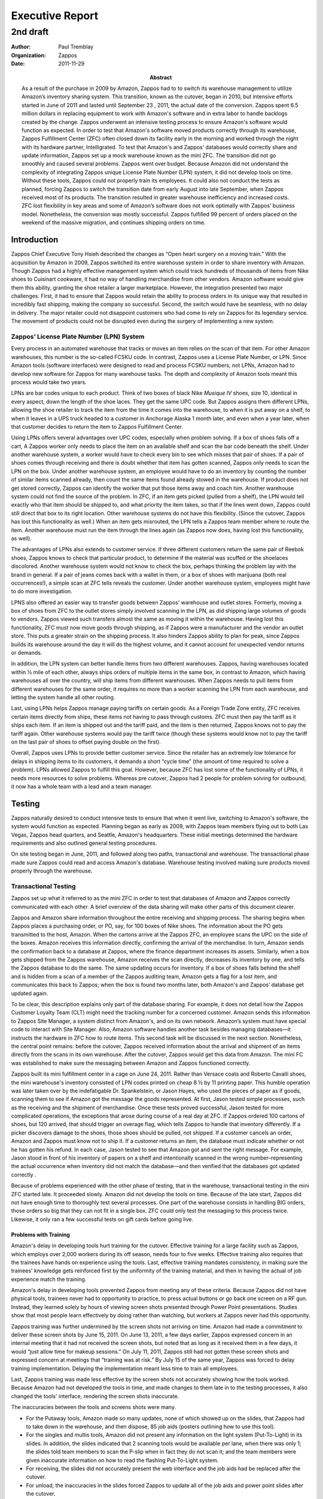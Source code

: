 .. role:: my-note

****************
Executive Report
****************

2nd draft
*********

:author: Paul Tremblay 
:organization: Zappos 
:date: 2011-11-29
:abstract: 

        As a result of the purchase in 2009 by Amazon, Zappos had to
        to switch its warehouse management to utilize Amazon’s
        inventory sharing system. This transition, known as the
        cutover, began in 2010, but intensive efforts started in June
        of 2011 and lasted  until September 23 , 2011, the actual date
        of the conversion. Zappos spent 6.5 million dollars in
        replacing equipment to work with Amazon's software and in
        extra labor to handle backlogs created by the change. Zappos
        underwent an intensive testing process to ensure Amazon's
        software would function as expected. In order to test that
        Amazon's software moved products correctly through its
        warehouse, Zappos Fulfillment Center (ZFC) often closed down
        its facility early in the morning and worked through the night
        with its hardware partner, Intelligrated. To test that
        Amazon's and Zappos’ databases would correctly share and
        update information, Zappos set up a mock warehouse known as
        the mini ZFC. The transition did not go smoothly and caused
        several problems. Zappos went over budget. Because Amazon did
        not understand the complexity of integrating Zappos unique
        License Plate Number (LPN) system, it did not develop tools on
        time. Without these tools, Zappos could not properly train its
        employees. It could also not conduct the tests as planned,
        forcing Zappos to switch the transition date from early August
        into late September, when Zappos received most of its
        products. The transition resulted in greater warehouse
        inefficiency and increased costs. ZFC lost flexibility in key
        areas and some of Amazon’s software does not work optimally
        with Zappos’ business model. Nonetheless, the conversion was
        mostly successful. Zappos fulfilled 99 percent of orders
        placed on the weekend of the massive migration, and continues
        shipping orders on time.



============
Introduction
============

Zappos Chief Executive Tony Hsieh described the changes as “Open heart
surgery on a moving train.” With the acquisition by Amazon in 2009,
Zappos switched its entire warehouse system in order to share
inventory with Amazon. Though Zappos had a highly effective management
system which could track hundreds of thousands of items from Nike
shoes to Cuisinart cookware, it had no way of handling merchandise
from other vendors. Amazon software would give them this ability,
granting the shoe retailer a larger marketplace. However, the
integration presented two major challenges. First, it had to ensure
that Zappos would retain the ability to process orders in its unique
way that resulted in incredibly fast shipping, making the company so
successful. Second, the  switch would have be seamless, with no
delay in delivery. The major retailer could not disappoint
customers who had come to rely on Zappos for its legendary service.
The movement of products could not be disrupted even during the
surgery of implementing a new system.


Zappos’ License Plate Number (LPN) System
===========================================

Every process in an automated warehouse that tracks or moves an item
relies on the scan of that item. For other Amazon warehouses, this
number is the so-called FCSKU code. In contrast, Zappos uses  a
License Plate Number, or LPN. Since Amazon tools (software interfaces)
were designed to read and process FCSKU numbers, not LPNs, Amazon had
to develop  new software for Zappos for many warehouse tasks. The 
depth and complexity of Amazon tools meant this process would take two
years. 

LPNs are bar codes unique to each product. Think of two boxes of black
Nike *Musique IV* shoes, size 10, identical in every aspect, down
the length of the shoe laces. They get the same UPC code. But Zappos
assigns them different LPNs, allowing the shoe retailer to track the
item from the time it comes into the warehouse, to when it is put away
on a shelf, to when it leaves in a UPS truck headed to a customer in
Anchorage Alaska 1 month later, and even when a year later, when that
customer decides to return the item to Zappos Fulfillment Center. 

Using LPNs offers several advantages over UPC codes, especially when problem
solving. If a box of shoes falls off a cart, A Zappos worker only needs to
place the item on an available shelf and scan the bar code beneath the shelf.
Under another warehouse system, a worker would have to check every bin to see
which misses that pair of shoes. If a pair of shoes comes through receiving
and there is doubt whether that item has gotten scanned, Zappos only needs to
scan the LPN on the box. Under another warehouse system, an employee would
have to do an inventory by counting the number of similar items scanned
already, then count the same items found already stowed in the warehouse. If
product does not get stored correctly, Zappos can identify the worker that put
those items away and coach him. Another warehouse system could not find the
source of the problem. In ZFC, if an item gets picked (pulled from a shelf),
the LPN would tell exactly who that item should be shipped to, and what
priority the item takes, so that if the lines went down, Zappos could still
direct that box to its right location. Other warehouse systems do not have
this flexibility. (Since the cutover, Zappos has lost this functionality as
well.) When an item gets misrouted, the LPN tells a Zappos team member where
to route the item. Another warehouse must run the item through the lines again
(as Zappos now does, having lost this functionality, as well). 

The advantages of LPNs also extends to customer service. If three
different customers return the same pair of Reebok shoes, Zappos knows
to check that particular product, to determine if the material was
scuffed or the shoelaces discolored.  Another warehouse system would
not know to check the box, perhaps thinking the problem lay with the
brand in general. If a pair of jeans comes back with a wallet in them,
or a box of shoes with marijuana (both real occurrences!), a simple
scan at ZFC tells reveals the customer. Under another warehouse
system, employees might have to do more investigation.

LPNS also offered an easier way to transfer goods between Zappos’
warehouse and outlet stores. Formerly, moving a box of shoes from ZFC
to the outlet stores simply involved scanning in the LPN, as did
shipping large volumes of goods to vendors. Zappos viewed such
transfers almost the same as moving it within the warehouse.  Having
lost this functionality, ZFC must now move goods through shipping, as
if Zappos were a manufacturer and the vendor an outlet store. This
puts a greater strain on the shipping process. It also hinders Zappos
ability to plan for peak, since  Zappos builds its warehouse around
the day it will do the highest volume, and it cannot account for
unexpected vendor returns or demands.

In addition, the LPN system can better handle items from two different
warehouses. Zappos, having warehouses located within ½ mile of each
other, always ships orders of multiple items in the same box, in
contrast to Amazon, which having warehouses all over the country, will
ship items from different warehouses. When Zappos needs to pull items
from different warehouses for the same order, it requires no more than
a worker scanning the LPN from each warehouse, and letting the system 
handle all other routing.

Last, using LPNs helps Zappos manage paying tariffs on certain goods.
As a Foreign Trade Zone entity, ZFC receives certain items directly
from ships, these items not having to pass through customs. ZFC must
then pay the tariff as it ships each item. If an item is shipped out
and the tariff paid, and the item is then returned, Zappos knows not
to pay the tariff again. Other warehouse systems would pay the tariff
twice (though these systems would know not to pay the tariff on the
last pair of shoes to offset paying double on the first). 

Overall, Zappos uses LPNs to provide better customer service. Since the
retailer  has an extremely low tolerance for delays in shipping items
to its customers, it demands a short “cycle time” (the amount of time
required to solve a problem). LPNs allowed Zappos to fulfill this
goal. However, because ZFC has lost some of the functionality of LPNs,
it needs more resources to solve problems. Whereas pre cutover,
Zappos had 2 people for problem solving for outbound, it now has a
whole team with a lead and a team manager.


=======
Testing
=======

Zappos naturally desired to conduct intensive tests to ensure that
when it went live, switching to Amazon's software, the system would
function as expected. Planning began as early as 2009, with Zappos team
members flying out to both Las Vegas, Zappos head quarters, and
Seattle, Amazon's headquarters. These initial meetings determined the
hardware requirements and also outlined general testing procedures.

On site testing began in June, 2011, and followed along two paths,
transactional and warehouse. The transactional phase made
sure Zappos could read and access Amazon's database. Warehouse
testing involved making sure products moved properly through the
warehouse.

Transactional Testing
=====================

Zappos set up what it referred to as the mini ZFC in order to test that
databases of Amazon and Zappos correctly communicated with each other.
A brief overview of the data sharing will make other parts of this
document clearer. 

Zappos and Amazon share information throughout the entire receiving
and shipping process. The sharing begins when Zappos places a
purchasing order, or PO, say, for 100 boxes of Nike shoes. The
information about the PO gets transmitted to the host, Amazon. When
the cartons arrive at the Zappos ZFC, an employee scans the UPC on the
side of the boxes. Amazon receives this information directly,
confirming the arrival of the merchandise. In turn, Amazon sends the
confirmation back to a database at Zappos, where the finance
department increases its assets. Similarly, when a box gets shipped
from the Zappos warehouse, Amazon receives the scan directly,
decreases its inventory by one, and tells the Zappos database to do the
same. The same updating occurs for inventory. If a box of shoes falls
behind the shelf and is hidden from a scan of a member of the Zappos
auditing team, Amazon gets a flag for a lost item, and communicates
this back to Zappos; when the box is found two months later, both
Amazon's and Zappos’ database get updated again.

To be clear, this description explains only part of the database
sharing. For example, it does not detail how the Zappos Customer
Loyalty Team (CLT) might need the tracking number for a concerned
customer. Amazon sends this information to Zappos Site Manager, a
system distinct from Amazon's, and on its own network. Amazon’s system
must have special code to interact with Site Manager.  Also, Amazon
software handles another task besides managing databases—it instructs
the hardware in ZFC how to route items.  This second task will be
discussed in the next section. Nonetheless, the central point remains:
before the cutover, Zappos received information about the arrival and
shipment of an items directly from the scans in its own warehouse.
After the cutover, Zappos would get this data from Amazon. The mini FC
was established to make sure the messaging between Amazon and Zappos
functioned correctly.

Zappos built its mini fulfillment center in a cage on June 24, 2011.
Rather than Versace coats and Roberto Cavalli shoes, the mini
warehouse's inventory consisted of LPN codes printed on cheap 8 ½ by
11 printing paper. This humble operation was later taken over by the
indefatigable Dr. Spankelstein, or Jason Hayes, who used the pieces of
paper as if goods, scanning them to see if Amazon got the message the
goods represented. At first, Jason tested simple processes, such as
the receiving and the shipment of merchandise.  Once these tests
proved successful, Jason tested for more complicated operations, the
exceptions that arose during course of a real day at ZFC. If Zappos
ordered 100 cartons of shoes, but 120 arrived, that should trigger an
overage flag, which tells Zappos to handle that inventory differently.
If a picker discovers damage to the shoes, those shoes should be
pulled, not shipped. If a customer cancels an order, Amazon and Zappos
must know not to ship it. If a customer returns an item, the database
must indicate whether or not he has gotten his refund. In each case,
Jason tested to see that Amazon got and sent the right message. For
example, Jason stood in front of his inventory of papers on a shelf
and intentionally scanned in the wrong number–representing the actual
occurrence when inventory did not match the database—and then verified
that the databases got updated correctly .

Because of problems experienced with the other phase of testing, that
in the warehouse, transactional testing in the mini ZFC started late.
It proceeded slowly. Amazon did not develop the tools on time. Because
of the late start, Zappos did not have enough time to thoroughly test
several processes. One part of the warehouse consists in handling BIG
orders, those orders so big that they can not fit in a single box. ZFC
could only test the messaging to this process twice. Likewise, it only
ran a few successful tests on gift cards before going live.

______________________
Problems with Training
______________________

Amazon's delay in developing tools hurt training for the cutover.
Effective training for a large facility such as Zappos, which employs
over 2,000 workers during its off season, needs four to five weeks.
Effective training also requires that the trainees have hands on
experience using the tools. Last, effective training mandates
consistency, in making sure the trainees' knowledge gets reinforced
first by the uniformity of the training material, and then in having
the actual of job experience match the training.

Amazon's delay in developing tools prevented Zappos from meeting any
of these criteria.  Because Zappos did not have physical tools,
trainees never had to opportunity to practice, to press actual buttons
or go back one screen on a RF gun. Instead, they learned solely by
hours of viewing screen shots presented through Power Point
presentations. Studies show that most people learn effectively by
doing rather than watching, but workers at Zappos never had this
opportunity.

Zappos training was further undermined by the screen shots not
arriving on time. Amazon had made a commitment to deliver these screen
shots by June 15, 2011. On June 13, 2011, a few days earlier, Zappos
expressed concern in an internal meeting that it had not received the
screen shots, but noted that as long as it received them in a few
days, it would “just allow time for makeup sessions.” On July 11,
2011, Zappos still had not gotten these screen shots and expressed
concern at meetings that “training was at risk.” By July 15 of the
same year, Zappos was forced to delay training implementation.
Delaying the implementation meant less time to train all employees.

Last, Zappos training was made less effective by the screen shots not
accurately showing how the tools worked. Because Amazon had not
developed the tools in time, and made changes to them late in to the
testing processes, it also changed the tools' interface, rendering the
screen shots inaccurate.

The inaccuracies between the tools and screens shots were many.

* For the Putaway tools, Amazon made so many updates, none of which showed up
  on the slides, that Zappos had to take down in the warehouse, and then
  dispose, 85 job aids (posters outlining how to use this tool).

* For the singles and multis tools, Amazon did not present any
  information on the light system (Put-To-Light) in its slides. In
  addition, the slides indicated that 2 scanning tools would be
  available per lane, when there was only 1; the slides told team
  members to scan the P-slip when in fact they do not scan it; and the
  team members were given inaccurate information on how to read the flashing
  Put-To-Light system.

* For receiving, the slides did not accurately present the web interface and
  the job aids had be replaced after the cutover.

* For unload, the inaccuracies in the slides forced Zappos to update
  all of the job aids and power point slides after the cutover.

* For returns, the changes in the slides were communicated so late
  that there was no time to retrain members who were trained earlier
  and who got improper instructions.

* OOPS, a trouble shooting tool, presented unique problems. Because so
  few distribution centers use this tool, no information existed for
  its use after cutover. The documentation that was available before
  the cutover indicated buttons and tabs that did not exist, and
  Zappos had so little confidence in the training materials that it
  provided no training before the cutover. After the cutover, ZFC
  re-created slides and job aids.

* For the singulate process, numerous changes occurred after the
  cutover, forcing Zappos to update its training and power point
  presentation; for example, the scanners did not correctly
  “interface”  forcing Zappos to change the training for this process.

* For the Tote Wrangle process, a discrepancy existed between the
  tote/ID and card ID issues. :my-note:`[not clear here]` So many
  changes were made to the process flows and modules after the
  cutover, that none of these flowcharts were valid after the cutover.

* Overall, the updates forced Zappos the change the videos for training on the
  Multis and Singles processes as well as to the videos for Return videos.
  Changes occurred so late that members trained earlier did not get the proper
  training.

Problems with Training for the Manual Drop
___________________________________________

In addition, Zappos could not get proper training for the manual drop part of
its system. “Dropping,” or waving, is warehouse jargon for the order of
processing orders. If Zappos receives ten thousand orders on a busy morning,
it does not blindly put these orders on the floor to get processed all at
once. Doing so would cause problems, amongst other things, overloading the
system and clogging certain stations like multis. Instead, a warehouse
maximizes its efficiency by judiciously releasing orders to the floor
gradually.

Sophisticated software handles waving most effectively, deciding what
to release based on complicated algorithms. Automatic warehouses, such
as those run by Amazon, use such software (usually SAP). In
contrast, a manual warehouse uses a worker, who looks at a computer
screen and releases items based on what he learned in special
training.

Not surprisingly, automatic waving results in more efficiency. An
automatic system maximizes the goods available to a warehouse. If a
warehouse can handle 3,000 singles orders and 1,000 multiple orders,
the computer assures that exactly that number remains available at any
time. This results in higher pick rates, because a picker that has a
large amount of goods to choose from walks less and picks more. An
automatic drop system means less workers having to man picking
stations, which means less training time.  Last, an automatic system
avoids the human mistake of releasing too many goods, overloading the
lines.

Before the cutover, Zappos used a hybrid warehouse. Computers diverted
items by reading codes on boxes, but humans manually waved items for
picking. Zappos had hoped to get an automatic waving system with the
cutover in order to offset what it perceived as inefficiencies (for
example, in the returns process). Unfortunately, three weeks before
the proposed cutover, Amazon announced it could not integrate
automatic waving after all. The problem  lay with the moving carousel
in ZFC, and more specifically, the proprietary software of Diamond
Phoenix that controlled the carousel. Amazon does not use a moving
carousel in any of its warehouses, so did not have any code to
interact with it. Though Amazon initially believed it could
incorporate Diamond Phoenix into its system, the integration turned
out too complicated. 

Without the automatic waving system, ZFC felt its managers needed special
training in learning how to wave goods in an Amazon warehouse. ZFC sent
managers to the Amazon warehouse Lex 1 to get such training. Unfortunately,
Lex 1 did not seem willing to share its knowledge, having the Zappos trainees
folding boxes instead of learning the system. Feeling the managers wasted
their time, ZFC had them return to Shepherdsville after one day. 

Migration
=========

Another aspect of transactional testing involved moving Zappos
inventory to the Amazon database. Zappos needed to develop both a
strategy for transferring the bulk of the six million items, known as
bulk migration, and a strategy for handling special orders that could
not be part of the bulk migration.

Since ZFC would have to shut down its warehouse during the bulk
migration, it needed to ascertain the length of the process, in part
determined by how many threads Zappos could use. (A thread is the
smallest unit of processing that can be scheduled by an operating
system; the more threads that a process has, the faster it will
complete.) A team in Las Vegas, where the actual migration would take
place, initially estimated the migration would require 14 hours. It
tested this claim by a simulation run on June 14, 2011. Zappos
still needed to know how many threads it could have available for the
process. However, as late as August 21, 2011, Amazon still could not
give Zappos an exact answer, stating it would base its decision on a
test the following Saturday.

While the warehouse was shutdown for bulk migration, Zappos needed to
fulfill special orders, those requiring overnight shipping, approximately 15%
of all shipments.  Different strategies  were discussed as early as June
27, 2011, with Zappos eventually settling on a Just in Time (JIT) strategy,
in which a special script, created in Las Vegas, would run in the background,
pulling and separating special orders from bulk migration. On July 29, 2011,
Zappos was a bit frustrated at having no resolution to this problem. 

Warehouse Testing
=================

Zappos also conducted intensive testing on the movement of goods though its
warehouse. A brief overview of how goods move through the warehouse will make
warehouse testing clearer.

__________________________________
Overview of Warehouse Processes
__________________________________

Zappos has 27 Control Panels that make sure the products move to their correct
destination. The flow of products can be quite complex. It starts when large
cartons of goods arrive in the back of semi trucks.  A member of the receiving
team scans the entire box into ZFC's system.  The boxes then move on a
conveyor belt to a receiving station, where an employee opens the carton,
places a LPN on each item, and then scans that LPN. From this point forward,
for the entire history of the product, the LPN will always be associated with
this particular item, just like a social security number is always associated
with a particular person. The employee places the items back on a conveyor
belt. As the items speed along the conveyor belt, they pass under a sorter,
which determines the pick module location, A, B, or C. For example, boots,
being large, cannot fit in the moving carousel, so will be routed to the
static racks. Next, a member of the Putaway team picks up the item, scans it
into his gun, finds an empty location, and then again scans both the LPN on
the box and the bar code on the shelf, assigning the box a location so it can
later be retrieved. From arrival to stowing, a box is scanned and tracked no
fewer than 4 times.

Shipping a good likewise requires routing. First, a computer sends a
message to the picker closest to the item indicating its location. The
picker pulls the box from the shelf, scans it, and places it on a
conveyor belt. Machine sorters read the LPN from the side of the box and
divert it to a shipping station, where a member of the shipping team
scans the LPN, places the product in a larger shipping carton, and
affixes a label to its side. The system sends the shipping carton to
the SLAM line. A box can ship by different means, by UPS overnight, by
UPS ground, or by Fed Ex, to mention a few. The SLAM determines the
shipping means by using its built-in scanner to read the label on the
side of the box.  After affixing a label to the top of the box, the
SLAM routes it to the correct truck. 

For orders that contain more than one item, the routing becomes  more
sophisticated.  Let's imagine that a customer, Jan Freeman, orders a
pair of Roberto Cavalli shoes and a Versace coat. Another customer,
Roger Dawson, orders a Timex watch and a pair of Nike shoes. As with a
single order, the computer finds the picker closest to the items.
Imagine it finds that a single picker is near both the Robert Cavalli
shoes for Jan as well as the Nike shoes for Roger. The picker
retrieves both boxes, and after scanning each LPN, starts them on a
conveyor belt.  Instead of diverting these items directly to shipping,
the sorter sends them to a station called multis, where each item
is put in a bin to await its mate. Imagine that the bin for
the dress shoes is at the end of lane 1, while the location for the
athletic shoes is at the end of lane 8.

Another picker finds the watch and the Versace coat. The watch is too
small, and the coat too soft, to travel along a conveyor belt, so both
items are conveyed in a tote. The tote travels to a station called
singulation, the station that separates and sends items to the correct
location. A member at the singulation team removes the coat and watch
from the tote, scans both, and puts each in its own tote. The system
determines that the coat should be sent to lane 1, and the watch to
lane 8.

When the coat arrives at the end of lane 1, a member of the
multis team scans the LPN. A light on the Put-To-Light system
flashes right below the bin with the Robert Cavalli shoes, directing
the worker to the right bin. Since all the items have arrived for
Jan's order, the light flashes red, telling the employee to push the
items to the back of the bin. On the other side, a member of the
packing team  packs both items in a shipping box and sends the box to
the SLAM line. The SLAM station handles the carton exactly as it does
for a carton for a single item, weighing it, reading the label on the
side, determining its mean of shipping, affixing a label to the top,
and sending it to the right truck.

This brief overview handles many types of  orders, though it does not explain
unusual situations, such as how the system handles overages, when a vendor
sends too many items. 

Note that unlike other Amazon warehouses, Zappos doe not require that goods
move in totes, or larger containers that can hold several items. So long as
the item measures more than six inches, it goes directly onto the conveyor
belt and gets routed to its destination. Only items moving in totes,
approximately 30% of all items, require singulation. All other products
travel directly to shipping or multis.

If the direction of goods gets controlled by a brain, Amazon software,
the actual movement takes place on equipment provided by
Intelligrated, a local company that partners with Zappos to provide
the hardware for the warehouse. A body must learn to communicate with
a brain. Intelligrated equipment must know how to take commands from
Amazon software. To this end, Intelligrated became the third party in
the testing team, joining Zappos and Amazon. Located locally,
:my-note:`C. doesn’t like this word choice` Intelligrated often sent
members to the Zappos Fulfillment Center in Shepherdsville.  

Clearly, the movements of goods through the Zappos Fulfillment Center
requires a sophisticated system, which had functioned  because Zappos
built it orderly, over time. The scans communicated with equipment
Zappos had slowly integrated, by means of computer code the company
had written and modified, as needed. The cutover would change the
system all at once. Zappos software would not get the messages about
incoming cartons; Amazon's software would. Zappos software would not
direct places to store shoes; Amazon's would. Zappos system would not
determine the closest picker to a pair of shoes; Amazon's system
would. Amazon's system, FCSW, would have to communicate with ZFC
hardware and give the right routing directions.

______________________
Initial Phases
______________________

Testing for the warehouse took several phases, from creating a plan,
to testing in a simulated atmosphere, to testing in the real system
itself, in which items were moved in and out of Amazon's databases. In
the first phases, Zappos would plan for the tests themselves,
establishing what needed to be tested, and how those tests took place.
It set the cutover date for August 22, 2011. It established targets
and informed managers of these targets. One goal included informing
Amazon of Zappos’ unique needs.  Another was to determine the bulk
migration strategy (as outlined in the last section). Other goals
included:

* Setting up a vendor strategy for returns.

* Developing a roll out strategy. Zappos would use the roll out
  strategy in case the transition to Amazon's system failed, switching
  back to the system already in place. Ultimately, ZFC determined it
  would probably not need the roll out strategy.

* Outlining a strategy for training, preparing OPS (operational
  management), and planning a schedule for purchasing hardware.
 

By July, the testing began in earnest. Instead of closing down its
warehouse from 4:30 AM to 6:30 AM, the normal time, ZFC closed down as
early as 12:00 midnight. In the early hours of the morning, committed
members of the i2 team probed the new system. This involved first
creating fake products to run through the warehouse, with team members
stuffing “reboxes,” old boxes ruined in shipping, with rolls of duct
tape to give them weight so they would not fall off the conveyor
belts.  To imitate larger totes, which contain such items as baby
shoes or jewelry, members used the totes used in actual shipping, but
filled them with papers on which LPNs had been printed. The mechanical
scanners seemed content enough to read the merchandise as high heels
and boots. The next phase involved Zappos switching from the Zappos
network to the Amazon network by means of running a VLAN script. At
the start, the script took quite a long time to run; towards the end
of testing, ZFC switched much more quickly between the two networks.
Once switched, members moved the bogus items through the ZFC, checking
to see that Amazon got and sent the right messages. Jason Davis from
Zappos would often have a conference call with Amazon and inform them
what items Zappos had placed on a conveyor belt. He would see if
Amazon got the message that an item had been scanned. He would radio
to Zappos and Intelligrated personal what Amazon told him, and in
turn, tell Amazon what happened in the warehouse. 

Zappos gradually increased the complexity of its testing. At first
it tried to get a single item through the warehouse, from picking, to
a singles station and finally through shipping. When it finally
achieved this goal some three weeks into testing, on June 20, 2011,
the team let out a whoop of jubilation. Likewise, it considered it a
victory when the SLAM line read a SPOO label from the side of the box.
At the same time, Zappos experienced many problems. It encountered a
backlog because of closing down the warehouse and internally expressed
the need to hire more help. Most of the processes did not function
properly. For example, when testing the SLAM line, it found that
Amazon assigned the wrong status to each item. Amazon was informed of
this problem and said it would get back to Zappos. Zappos felt it fell
behind schedule, in both getting the system working, and in getting
training material. 

___________________________
Example of a Testing Night
___________________________

On July 22, 2011, ZFC conducted all night testing with Amazon and its
hardware partner Intelligrated. A description of this test will give a
good example of the procedure and problems the testing team
encountered. ZFC made several preparation prior to testing. In order
to assure hardware could communicate with the host Amazon, it set up
the proper hardware with Cisco switches  It got the Avalanche software
downloaded to the RF Guns. (RF Guns, like a laptop, need an operating
system to function.) Unfortunately, Zappos made these preparations in
vain. Amazon communicated to Zappos that these tests could not go
forward until four days later, on July 26, because of problems with
the Amazon system. This meant that Zappos could only test conveyance
processes, those processes that guided the Zappos warehouse equipment.
It could not test the databases themselves.

Zappos realized another problem with the RF guns. Amazon required that
any scanning guns interacting with their system be equipped with WPA
(Wifi Protected Access) security. Zappos current model, the 9060, did
not have this ability, forcing the shoe retailer to acquire the 9090
models. The newer models had the potential of introducing another
incompatibility, as ZFC feared that they would not interact properly
with Diamond Phoenix, the software that operated the carousel, or
moving racks. A group of engineers in Shepherdsville felt a small
sense of exultation when it got the 9090s to work with the
Diamond Phoenix system. Later, ZFC had to make another decision
regarding the guns.  It needed over 250 of the new 9090s to operate
its warehouse, a purchase that required approximately $450,000 in
expenditures.  Not wanting to use this much capital, Zappos decided to
lease the guns instead.

For the night of the actual testing, Friday, July 22, a team
consisting of nine personnel from Intelligrated was present, as was a
team consisting of 4 members from Amazon. At 10:00 PM, ZFC turned off
the scanner and conducted some preliminary testing with Intelligrated.
At 12:00 AM, ZFC initiated a VLAN script, a small program that
switched the machines from communicating with Zappos to Amazon's
software. The script took a full 35 minutes to initiate, and then for
some unknown reason, did not connect control panels 1 and 2. The
testing teams placed the totes on the conveyors and checked to see
that the Amazon software directed them to the right place. At 1:00 AM
the tests halted because Zappos could not get the correct messages
from Amazon, and the testing could not resume again until 2:30 AM,
when it was determined that Amazon had blocked a port through
firewall.

Zappos resumed the test with singulation. The SICK scanner could not read the
label correctly, at least initially. When it did read the label correctly,
Amazon did not properly send a message correctly to ZFC to move the tote
along.  Intelligrated pointed out that it correctly released the totes after
nine seconds of no read, exactly according to the Amazon specification.
Intelligrated noted that it would take some time to resolve this problem.

At 4:00 AM, the testing then moved to rebin, where items that belong together
are put together in a bin. In testing, the teams discovered that the lights in
the Put-To-Light system, did not function properly. None-the-less, these tests
were mostly successful.

Meanwhile, a group of dedicated Intelligrated engineers had been
working on fixing the lack of communication in the singulation stage.
At 6:45 AM, believing the problem fixed, the team again ran the test,
this time with success, marking a small triumph after a night of mixed
results.

At 9:15 AM, the testing team held a meeting to discuss the results of
the night. Zappos expressed apprehension that the lights from the
warehouse would overpower the Put-To-Light system, though this turned
out not to be the case. Amazon suggested that Intelligrated use the
time from 4:00 AM until 7:00 AM to test hardware in the system. It
was discovered that the singulate process requires two types of totes,
inbound totes, and trays for inducted items. ZFC discussed the need to
options for re-labeling portions of current tote stock or procuring
additional totes. 

Amazon stated that the communication problems in the singulation
process between Intelligrated machines and Amazon software lay
entirely with Intelligrated. Members of the other teams felt this
assessment both inaccurate and not helpful. Zappos felt equally
frustrated when, two days later, Amazon repeated this statement in a
conference call.

_________________________________
General Problems with Testing
_________________________________

Intensive testing continued right up to the cutover, as in the dark of
the morning Zappos members put boxes on lines testing every process
and divert possible. By Friday, August 26, 2011, ZFC reported that
significant progress in testing. None-the-less, a new cutover date was
announced to September 15, since many processes did not function with
Amazon software. Zappos prepared for the next large testing period,
when Amazon would visit for several weeks, and over 50 people would be
present, 40 from the Zappos headquarters in Las Vegas, and 10 from the
Amazon team in Seattle. Zappos created a “war room,” with at least
five phone lines and 6-8 dedicated ports, set up on the mezzanine for
the Amazon team. By Monday, August 29, 2011, lack of functionality
forced ZFC changed its cutover date to September 18, 2011. This date
got changed again to September 23, 2011.

________________
Lack of Support
________________

Throughout  much of the testing period, Zappos did not get the
support it needed. Two examples illustrate this problem. In testing
the SLAM line, ZFC successfully processed a box and got a label
printed, but then could not get it diverted to the right truck,
instead getting a “900” error message. A call to Amazon  proved
fruitless, as Amazon’s routing team insisted its routing worked
exactly as expected. The routing team instructed ZFC to get
Intelligrated to solve the problem. However, Intelligrated could not
proceed, since the “900” message proved completely unintelligible,
giving no hints on what to do. The testing team proceeded blindly,
changing parameters that had nothing to do with the problem, and
getting the same result. After several night and many phone calls, ZFC
was connected to the shipping department, which informed ZFC
that it needed to configure the SLAM line for lanes and destinations.
Only after getting this advice could ZFC get this process to work.

The second illustration also occurred when testing SLAM. Right before
reaching SLAM, a box is packed with its contents and a p-slip. The
computers must then divert the box to the right SLAM station and print
a label. In testing, neither process occurred. Amazon advised ZFC to
focus just on the lack of a shipping label, and when that did not
solve the problem, to focus on the box not getting correctly
diverted. Numerous calls to Amazon did not yield any specifics beyond
these vague generalities. The testing team came to the warehouse
every morning at 1:00 AM, frustrated at not knowing how to proceed.
Only after five nights did Amazon  find the source of the
problem. In order for the scanner to read the label correctly, the
label needs to start with the letter “S,” instead of the “D” Zappos
had been using. With the letter changed, the box diverted correctly
and the label got printed.  (However, even now the labels present a
difficulty for ZFC.  In order to look up an item for trouble shooting,
a worker must remove the “S” from the label and substitute a “D.”)

The lack of clear communication resulted because of the uniqueness of
Zappos’ warehouses and the compartmentalization of Amazon. In contrast
to other Amazon warehouses, Zappos uses an encrypted label peeled off
the p-slip and applied to the side of the box, presenting a problem
Amazon’s technical team did not normally encounter. The routing team
handled the “900” message the best it could. As far as it knew,
routing worked correctly, exactly as expected, so if felt it could do
no more than convey this information to ZFC. It did not know the
problem and its solution lay with another department, shipping. The
other problems ZFC experienced followed a similar pattern. Amazon told
Zappos that its software would work out of the box, as is, but often
it didn’t. When the testing team asked Amazon for details, Amazon
responded that the software worked as expected.

________________________________________
Lack of Volume Testing Affects Cutover
________________________________________

On the first weekend in October of 2011, Zappos experienced what the
press called a rare “hiccup,” a “one-off” event. Customers had to wait
more than two days to get their orders. The unusualness of this event
made some commentators note that even Zappos was not “perfect”
(Reuters, Oct. 7, 2011). 

The delay in shipping happened during the transition of warehouse
management systems. Zappos had tried to plan for every contingency,
testing every divert and process before making the actual transition.
However, it did not test high volume. The largest amount of goods
tested in one night was 500 units. To give an idea of the smallness of
this number, consider that during peak, ZFC can process up to 10,000
units an hour. The tests in no way covered what ZFC would really have
to handle.

The lack of volume hid from the testing team a weakness that would
cause Intelligrated servers to crash. Most hardware vendors build
their equipment for warehouses that move their items in a tote, which
carries approximately 15 items. As the tote moves through the line, it
sends one message for all of these items. In contrast, Zappos moves
most of its items by themselves. 15 items send out their own messages,
15 times the amount of other warehouses. This massive volume
overwhelmed the unexpected Intelligrated servers, shutting down the
entire warehouse. Intelligrated solved the problem by shortening the
logs associated with this messaging, but Zappos reputation for flawless
service got tainted, if only for the short term.

The press noted that Zappos would “learn” from the experience. But it
is difficult to imagine the lesson. Zappos i2 shop master leader Scott
Zachow noted that he cannot envision a test for volume, when it took a
whole team several hours to construct 500 test boxes, and a complete
test would require at 20 times, if not 100 times as many. Superb
industrial engineer and sometimes roller derby girl Becka Embry has
suggested that other transitions would want to devise a test to
simulate the tens of thousands of messages sent and received between
host and server.


=======================
Changes in Productivity
=======================

ZFC experienced two types of changes in 2011. The first category
encompasses ZFC moving product in warehouse one to warehouse two in
order to accommodate Amazon inventory as well as ZFC expanding warehouse two
to accommodate Zappos growth. The second category encompasses the
change from the Zappos WMS to the Amazon WMS. While ZFC has analyzed
the affects of both types of changes, this report focuses on just the
second category, the affects of the Amazon WMS.

Some of the inefficiency resulted because ZFC had to learn the new
system. For example, apparel, being soft, cannot be placed directly on
a conveyor belt, but must move in a tote. For several weeks after the
cutover workers did not understand the process of picking to a tote
and placed the tote on the conveyor belt closing out the process on
their scanning guns. This error created totes with not destination,
forcing the problem solving team to determine their location. 

Other inefficiency resulted because of Amazon software. As mentioned
earlier, the switch to the Amazon WMS has created a greater burden for
problem solving, forcing ZFC to create complete teams that were not
needed before the cutover. The following graph quantifies the amount
of extra labor. 

.. figure:: charts/problem_solve_2010_2011.png
   :height: 2.6in
   :width: 5.73in
   :alt: Problem Solving, 2010, 2011
   :name: problem-solve-graph

   Percentage of hours spent problem solving compared to total hours.
   Problem solving increased 1.5% after the cutover.


The graph measures the amount of hours used to problem solves in terms
of a percentage of the total hours used for all processes. Prior to
the cutover in 2011, ZFC kept this percentage at the same
rate as the previous year. However, after the cutover, the percentage
increased at least 1.5%. (This figure is based on on a 95% confidence level.) 
This resulted in 35,027 extra hours, or $563,935.00 in extra labor
costs.

There was also a change in inefficiency for the receive process.  The
Amazon WMS requires the extra step of converting the PO on the side of
the box to an Amazon PO. Whereas formerly a ZFC team member only had
to scan the side of the box before putting it on a conveyor belt, now
he must apply and scan a case sticker, and then associate the case
sticker to an Amazon PO by means of PO wrapper tool provided by
Amazon. In some cases this involves scanning a code on a separate
sheets of paper. These extra steps have increased the amount of
indirect labor. The extra hours amounted to at least 19,222, or
$309,474. 

.. figure:: charts/receive_rate_adjusted.png
   :height: 2.6in
   :width: 5.73in
   :alt: Receive Rate with Adjustment, 2011

   Rates for the receiving process, 2011, with an adjustment line
   indicating where the rate would have been if the extra indirect
   hours were removed. The gray area between the curves represents the
   extra inefficiency. The first decline, labeled “migration,” occurred
   when Zappos moved product from warehouse 1 to warehouse 2. The
   second decline, labeled “cutover,” resulted because ZFC hired a
   large number of workers in anticipation of the transition to Amazon
   WMS. All processes saw the same two declines.
   _`receive-cost-graph`

Other processes suffered in a similar way to problem solving, but
because these processes also underwent changes at the same time as the
cutover, it is difficult to exactly quantify the costs. For example, a
pair of boots requires extra labor when going through the singulation
station. Because the boots won’t fit in a tote, a worker must write
out the LPN by hand on a piece of paper and place that paper in place
of the boot in the tote. When that tote arrives at multis, a runner
must walk to the singulate station to manually retrieve the
merchandise. Under the old system, a worker knew the destination of
the boots as soon as they were picked and could send them directly to
the multis station. Yet, even despite the obviousness of this
inefficiency, ZFC cannot determine the exact decline in rate because
the singulation station just began operating midway through 2011, and ZFC
cannot compare it to last year, or even make a pre- to post- cutover
comparison. 

Rates for the return process also suffered. On the one hand, this
decline resulted because of the disruption in building warehouse 2, in which
returns lost their outbound lines, as well as because of the move to a
new warehouse. On the other hand, rates declined because of Amazon’s
tools. Products sold through Zappos and then returned have to be
processed with ZFC’s tool, site manager. In contrast, products sold
since the cutover, through Amazon, and then returned, are processed by
Amazon software. The two types of returns force workers to switch
between two screens (an extra step that will disappear after a year).
The new screen also requires more time.  As members of the return team
process items at their station, they answer questions about the
quality of the item. Five of these questions don’t apply to the ZFC
returns process, such as if the product needs to be repackaged or if
has been returned with manuals, yet workers must answer them anyway.
The transition from question to question can sometimes move slow,
showing the user a spinning wheel. 

Login for returns also requires more time, since users must go through
a full 23 steps to login. Last, getting passwords from Amazon for new
users can take as long as three days.  During peak season, the returns
department can have one hundred new temporary workers walk through the
door in the morning, but these employees can’t perform their tasks
without a password. 


=====
Costs
=====


Zappos spent $6.5 million for the cutover. Keep in mind that some of
these costs benefited Zappos. For example, ZFC may have installed the
Put-To-Light system, regardless of the cutover. In addition, ZFC had
to increase the number of singulate stations to handle the increased
volume when moving inventory to warehouse 2 from warehouse 1, which
housed Amazon product. While these singulation stations increased
overall efficiency, ZFC was forced to make the changes without any
planning, increasing the cost of installation, and not allowing better
thought-out implementation.  

Expenses resulted from having to install a new network system to
access Amazon’s network and from having to purchase new hardware to
accommodate Amazon’s specifications, such as switching from PANDA to
SLAM shipping lanes; leasing or buying scanning guns that met Amazon’s
security requirements; and having to acquire new printing heads for
the Zebra printers that printed at 300 DPI because of the
incompatibility of the heads that printed at 200 DPI. Zappos did not
expect to have to purchase much of this hardware, so went over budget.

 

.. class:: overall-costs
.. csv-table:: Overall Costs
   :widths: 15, 15
   :file: tables/total_costs.csv
   :header-rows: 1


.. container:: caption

    Costs for cutover in dollars. Systems costs refers to those costs for installing an
    additional network in ZFC, such as wiring and IDF switches. IT refers to both the
    software and hardware that cost under $100,000 that make the warehouse work. Examples
    include RF guns and the software to operate them. Labor costs refer to the extra labor
    needed to clear backlogs. See the appendix for details.

.. class:: Glossary

========
Glossary
========

:CLT: Zappos Customer Loyalty Team, the team devoted to providing service to
      Zappos customers.

:Cutover: The transition from Zappos warehouse management to Amazon warehouse
          management.

:Diamond Phoenix: Company that provides software for ZFC’s moving carousel.

:Dropping: Releasing an item from a queue in a database to a floor so
           the units can be processed. Syngamous with picking.

:FCSW: Fulfillment Center Software. In the context of this document, Amazon’s
       software, as opposed to Zappos’s software.

:Intelligrated: Company that provided the hardware and support for ZFC.

:Job aids: Posters hung by work stations to guide Zappos team members
           on how to perform certain tasks.

:Licence Plate Number: A number assigned by Zappos to route and track its
                       products. Unlike other systems, an LPN is unique to each product, even
                       identical products.

:Multilation: A station in a Zappos warehouse that handles goods for multiple
              orders. 

:OOPS: A trouble shooting tool.

:P-slip: A packaging slip Zappos includes with each order. [Beef this
         up!]

:PANDA: Print and Apply label. The machines used by ZFC before switching to
        SLAM.

:Picking: Retrieving an item from the warehouse.

:Put-To-Light: A system of lights in the multis station that directs a
               worker to the right bin.

:SICK: Scanner used by Zappos warehouse.

:Singles: Items consisting of a single order, shipped and processed by
          themselves.

:Singulation: A station in Zappos warehouse that separates items in totes and
              routes them to their correct location.

:SLAM: Ship Label and Apply Manifest. The SLAM lines ae machines that
       apply labels and created manifests for items shipping from the Zappos
       warehouse. 

:SPOO: A SPOO label connects different boxes shipped from the same
       order.

:Tool: In the context of this document, any software (usually the interface of that
        software, such as a web interface) to facilitate a task. For example, a scanning
        tool means the software loaded on a gun that allows a worker to scan items, pick
        items, etc.

:Throughput rate: The rate found by dividing the total units shipped
                  divided by the number of man hours required to ship those items.

:Waving: See “picking.”

:ZFC: Zappos Fulfilment Center in Shepherdsville, KY. Syngamous with Zappos for
      the most part, except where specifically noted.



.. class:: appendix

=====
Costs
=====


.. class:: hardware-costs
.. csv-table:: System Costs
     :file: tables/sys_costs.csv
     :header-rows: 1
     :name: table-costs1


.. class:: hardware-costs
.. csv-table:: Hardware Costs
     :file: tables/hardware_costs.csv
     :header-rows: 1


.. class:: hardware-costs
.. csv-table:: Other Costs
     :file: tables/other_costs.csv
     :header-rows: 1


.. class:: problem-solving
.. csv-table:: Hours for Problem Solving
     :file: tables/problem_solve_hours_sum.csv
     :header-rows: 1


